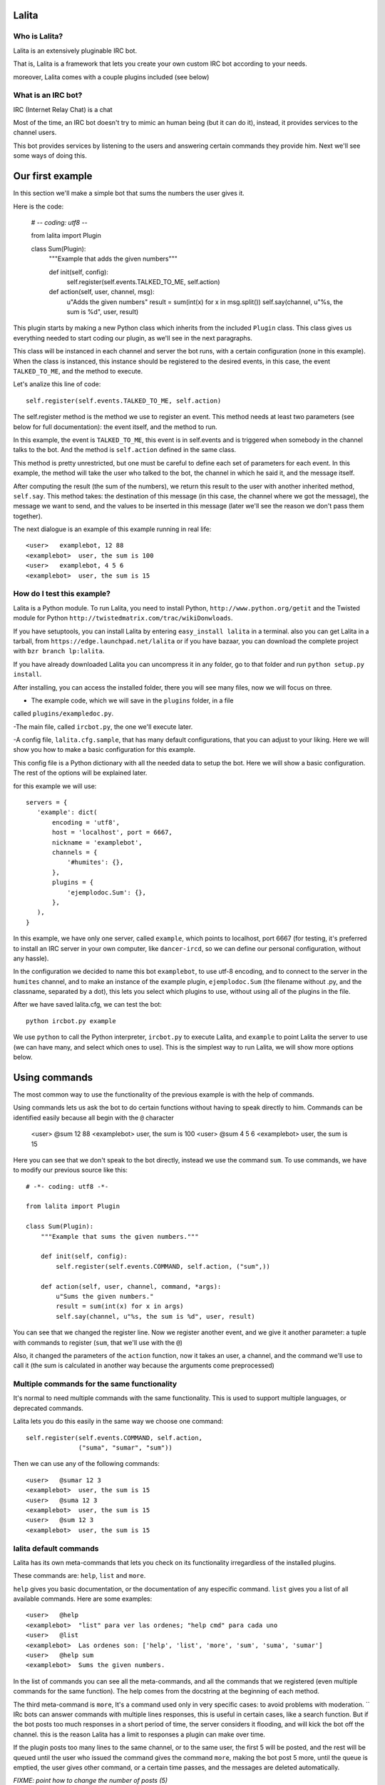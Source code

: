 Lalita
======

Who is Lalita?
-----------------

Lalita is an extensively pluginable IRC bot.

That is, Lalita is a framework that lets you create your own custom IRC bot
according to your needs.

moreover, Lalita comes with a couple plugins included (see below)

What is an IRC bot?
-------------------

IRC (Internet Relay Chat) is a chat

Most of the time, an IRC bot doesn't try to mimic an human being (but it can do
it), instead, it provides services to the channel users.

This bot provides services by listening to the users and answering certain
commands they provide him. Next we'll see some ways of doing this.

Our first example
=================

In this section we'll make a simple bot that sums the numbers the user gives
it.

Here is the code:

    # -*- coding: utf8 -*-

    from lalita import Plugin

    class Sum(Plugin):
        """Example that adds the given numbers"""

        def init(self, config):
            self.register(self.events.TALKED_TO_ME, self.action)

        def action(self, user, channel, msg):
            u"Adds the given numbers"
            result = sum(int(x) for x in msg.split())
            self.say(channel, u"%s, the sum is %d", user, result)

This plugin starts by making a new Python class which inherits from the
included ``Plugin`` class. This class gives us everything needed to start
coding our plugin, as we'll see in the next paragraphs.

This class will be instanced in each channel and server the bot runs, with a
certain configuration (none in this example). When the class is instanced, this
instance should be registered to the desired events, in this case, the event
``TALKED_TO_ME``, and the method to execute.

Let's analize this line of code::

    self.register(self.events.TALKED_TO_ME, self.action)

The self.register method is the method we use to register an event. This method
needs at least two parameters (see below for full documentation): the event
itself, and the method to run.

In this example, the event is ``TALKED_TO_ME``, this event is in self.events
and is triggered when somebody in the channel talks to the bot. And the method
is ``self.action`` defined in the same class.

This method is pretty unrestricted, but one must be careful to define each set
of parameters for each event. In this example, the method will take the user
who talked to the bot, the channel in which he said it, and the message itself.

After computing the result (the sum of the numbers), we return this result to
the user with another inherited method, ``self.say``. This method takes: the
destination of this message (in this case, the channel where we got the
message), the message we want to send, and the values to be inserted in this
message (later we'll see the reason we don't pass them together).

The next dialogue is an example of this example running in real life::

    <user>   examplebot, 12 88
    <examplebot>  user, the sum is 100
    <user>   examplebot, 4 5 6
    <examplebot>  user, the sum is 15


How do I test this example?
----------------------

Lalita is a Python module. To run Lalita, you need to install Python,
``http://www.python.org/getit`` and the Twisted module for Python
``http://twistedmatrix.com/trac/wikiDonwloads``.

If you have setuptools, you can install Lalita by entering
``easy_install lalita`` in a terminal. also you can get Lalita in a tarball,
from ``https://edge.launchpad.net/lalita`` or if you have bazaar, you can
download the complete project with ``bzr branch lp:lalita``.

If you have already downloaded Lalita you can uncompress it in any folder, go
to that folder and run ``python setup.py install``.

After installing, you can access the installed folder, there you will see many
files, now we will focus on three.

- The example code, which we will save in the ``plugins`` folder, in a file
called ``plugins/exampledoc.py``.

-The main file, called ``ircbot.py``, the one we'll execute later.

-A config file, ``lalita.cfg.sample``, that has many default configurations,
that you can adjust to your liking. Here we will show you how to make a basic
configuration for this example.

This config file is a Python dictionary with all the needed data to setup the
bot. Here we will show a basic configuration. The rest  of the options will be
explained later.

for this example we will use::

    servers = {
       'example': dict(
           encoding = 'utf8',
           host = 'localhost', port = 6667,
           nickname = 'examplebot',
           channels = {
               '#humites': {},
           },
           plugins = {
               'ejemplodoc.Sum': {},
           },
       ),
    }

In this example, we have only one server, called ``example``, which points to
localhost, port 6667 (for testing, it's preferred to install an IRC server in
your own computer, like ``dancer-ircd``, so we can define our personal
configuration, without any hassle).

In the configuration we decided to name this bot ``examplebot``, to use utf-8
encoding, and to connect to the server in the ``humites`` channel, and to make
an instance of the example plugin, ``ejemplodoc.Sum`` (the filename without
.py, and the classname, separated by a dot), this lets you select which plugins
to use, without using all of the plugins in the file.

After we have saved lalita.cfg, we can test the bot::

  python ircbot.py example

We use ``python`` to call the Python interpreter, ``ircbot.py`` to execute
Lalita, and ``example`` to point Lalita the server to use (we can have many,
and select which ones to use). This is the simplest way to run Lalita, we will
show more options below.


Using commands
==============

The most common way to use the functionality of the previous example is with
the help of commands.

Using  commands lets us ask the bot to do certain functions without having to
speak directly to him. Commands can be identified easily because all begin with
the ``@`` character


    <user>   @sum 12 88
    <examplebot>  user, the sum is 100
    <user>   @sum 4 5 6
    <examplebot>  user, the sum is 15

Here you can see that we don't speak to the bot directly, instead we use the
command ``sum``. To use commands, we have to modify our previous source like
this::

    # -*- coding: utf8 -*-

    from lalita import Plugin

    class Sum(Plugin):
        """Example that sums the given numbers."""

        def init(self, config):
            self.register(self.events.COMMAND, self.action, ("sum",))

        def action(self, user, channel, command, *args):
            u"Sums the given numbers."
            result = sum(int(x) for x in args)
            self.say(channel, u"%s, the sum is %d", user, result)

You can see that we changed the register line. Now we register another event,
and we give it another parameter: a tuple with commands to register (``sum``,
that we'll use with the ``@``)

Also, it changed the parameters of the ``action`` function, now it takes an
user, a channel, and the command we'll use to call it (the sum is calculated in
another way because the arguments come preprocessed)


Multiple commands for the same functionality
-----------------------------------------------

It's normal to need multiple commands with the same functionality. This is used
to support multiple languages, or deprecated commands.

Lalita lets you do this easily in the same way we choose one command::

        self.register(self.events.COMMAND, self.action,
                      ("suma", "sumar", "sum"))

Then we can use any of the following commands::

    <user>   @sumar 12 3
    <examplebot>  user, the sum is 15
    <user>   @suma 12 3
    <examplebot>  user, the sum is 15
    <user>   @sum 12 3
    <examplebot>  user, the sum is 15


lalita default commands
-------------------------

Lalita has its own meta-commands that lets you check on its functionality
irregardless of the installed plugins.

These commands are: ``help``, ``list`` and ``more``.

``help`` gives you basic documentation, or the documentation of any especific
command. ``list`` gives you a list of all available commands.
Here are some examples::

    <user>   @help
    <examplebot>  "list" para ver las ordenes; "help cmd" para cada uno
    <user>   @list
    <examplebot>  Las ordenes son: ['help', 'list', 'more', 'sum', 'suma', 'sumar']
    <user>   @help sum
    <examplebot>  Sums the given numbers.

In the list of commands you can see all the meta-commands, and all the commands
that we registered (even multiple commands for the same function). The help
comes from the docstring at the beginning of each method.

The third meta-command is ``more``, It's a command used only in very specific
cases: to avoid problems with moderation.
``
IRc bots can answer commands with multiple lines responses, this is useful in
certain cases, like a search function. But if the bot posts too much responses
in a short period of time, the server considers it flooding, and will kick the
bot off the channel. this is the reason Lalita has a limit to responses a
plugin can make over time.

If the plugin posts too many lines to the same channel, or to the same user,
the first 5 will be posted, and the rest will be queued until the user who
issued the command gives the command ``more``, making the bot post 5 more,
until the queue is emptied, the user gives other command, or a certain time
passes, and the messages are deleted automatically.

*FIXME: point how to change the number of posts (5)*


Which are the events we can receive?
============================================

Plugins can receive many events. The following list groups them by the type of
event, and shows the parameters it gives, and a brief description.

Events related to the connection of a bot in a server::

- ``CONNECTION_MADE []``: The connection was succesful against the server.

- ``CONNECTION_LOST []``: Thee connection got lost.

- ``SIGNED_ON []``: The bot Logged in succesfuly.

- ``JOINED [channel]``: The plugin joined the indicated channel.

Events that point people speaking:

- ``PRIVATE_MESSAGE [user, message]``: Somebody talked to Lalita in a private
(not in a public channel).

- ``TALKED_TO_ME [user, channel, message]``: Somebody talked specifically to
Lalita in a public channel.

- ``PUBLIC_MESSAGE [user, channel, message]``: Somebody said something in a
public channel.

- ``COMMAND [user, channel, command, parameters]``: A command that somebody
said in a channel, specifies the user, the channel, the command and the
parameters.

Events that represent actions of users or between users.

- ``ACTION [user, channel, message]``: the user generated an action in the
channel (for example, "/me").

- ``JOIN [user, channel]``: The user joined the channel.

- ``LEFT [user, channel]``: The user left the channel.

- ``QUIT [user, message]``: The user disconnected from the channel, leaving a
predefined message.

- ``KICK [kicked, channel, kicker, message]``: The "kicked" user has been
banned from the channel by the "kicker" user, with a message written by the
kicker.

Registering events
===================

We already saw the basics of a plugin registering a method against an event.
Now we'll see all posible combinations.

As we said, the basics of registering an event are::

    self.register(<event>, <method>)

Most of events will only take those two parameters, but sometimes we'll need
more.

*FIXME: explain what happens if a method is registered twice*


Multiple commands
------------------

In the case of the ``command`` event, one must specify a tuple with the names
of the commands that will be registered for the method. This lets us especify
multiple commands for one method, and multiple  methos for one command. For
example::


    self.register(self.events.COMMAND, self.sum, ("sumar", "sum"))
    self.register(self.events.COMMAND, self.multiply, ("mult", "multiply"))
    self.register(self.events.COMMAND, self.divide, ("div",))

*FIXME: there isn't an example for multiple methods for one command*


Filtering the messages
----------------------

If the event is one of the following: ``TALKED_TO_ME``, ``PRIVATE_MESSAGE`` and
``PUBLIC_MESSAGE``, you can especify a regular expression so Lalita can filter
between the received messages. This is useful because there can be many
unwanted messages that the bot doesn't need to read, especially the ones from
``PUBLIC_MESSAGE``, that comprises all of the channel's traffic.

An example of filtering::

        regex = re.compile(".*http://.*")
        self.register(self.events.PUBLIC_MESSAGE, self.action, regex)

Then our method ``self.action`` won't read all messages, instead, it will only
read those that have ``http://`` in the message.

You should take notice that we don't use the regular expression string.
Instead, we use a compiled regular expression, whis is for flexibility: so we
can use not only regular expressions, but any object that has the ``.match()``
method (the message is passed to the plugin only if the method returns
``True``).

Automatic commands
------------------

It's easier and more direct for the bot users, in some cases, to specify the
command talking directly with the bot, either in public or in private (and not
only using ``@`` at the beginning).

For example, if we have an ``add`` command, as with the previous example, we
could have the following dialog::

    <user>   @add 12 3
    <examplebot>  user, the sum is 15
    <user>   examplia, add 12 3
    <examplebot>  user, the sum is 15

This could be done by hand (receiving all public and private events, and
filtering), but Lalita already provides this functionality.

To activate it, just do this::

        self.set_options(automatic_command=True)

*FIXME: we won't have set_options, all options will be handled from config.*

This way, all the events ``TALKED_TO_ME`` and ``PRIVATE_MESSAGE`` that have a
message that begins with a registered command will be modified and sent to the
plugin as if it was an order, and not an event of those types.


Speaking with more freedom
==========================

In a previous chapter, we showed the basic use of ``self.say``, the tool that
plugins have to say things to users.

The tool's sintax is quite simple::

    self.say(<target>, <text>, [<arg1>, ...])

The target is to whom the message is destined.  If it's a user, the message
will be private; if it's a channel (starts with ``#``), the message will be
published publicly. Nevertheless, Lalita applies a restriction here: the plugin
only answers something through the same channel used for asking or in private,
but it won't cross channels.

The second parameter is the text that we intend to send. There isn't a
restriction on the length, but really long texts will break into several lines
because of restrictions inherent to IRC. It's recommended that the text is a
Unicode chain, even if the message only contain ASCII characters.

If we want to compose the message with some parameters (like the user name or
the sumation from the previous example), you MUST NOT replace it directly, but
assemble the string and pass the parameters after the text.

In other words, and with the previous example on mind, it's recommended NOT to
do the following::

        self.say(channel, u"%s, la suma es %d" % (user, result))

You should do it this way::

        self.say(channel, u"%s, la suma es %d", user, result)

There's two reasons for this. The first one is that if we have a wrong number
of parameters or incorrect data types, Lalila can handle this much better. The
second and most important reason is that, if we don't replace those values,
they can be internationalized (see below for more details).


Being verbose
-------------

There's no restriction on the number of lines that a plugin can answer (besides
the message queuing to avoid *flooding*).

That is, a plugin can answer two or more lines, using ``self.say`` several
times, for example::

        self.say(channel, u"The result is %d", result)
        self.say(channel, u"(calculation time: %.2f seconds)", t)


Promissing answers
------------------

Plugin methods shouldn't take long to finish. This is because Lalita is
programmed using an asynchronous execution engine called Twisted_, so method
executions are not interruptable.

In other words, if a plugin method takes too long to finish, Lalita can't do
the rest of things it's supposed to do (listen to multiple channels, execute
other plugins' methods, etc.).

So ¿How can potentially long services, like databases or the network, be used?
Here is where a Twisted's mechanism called Deferreds_ enters.

You can search documentation about Deferreds on that link, and check in the
example plugin (``plugins/example.py``) how to implement it, but basically the
process is: instead of doing ``self.say()`` and answer something, the method's
execution returns the promise to answer.

This promise is the *deferred*, which will be consumed when the plugin is ready
to answer. The plugin can return or not the deferred, and the functionality
will be the same. But, if after using a deferred, the plugin
returns it, Lalita will use it to log whether the method ended successfully or
not.


Talking without answering
-------------------------

*FIXME: maybe we should say the default is "talk freely", and that you can
configure it to be more restricted. We should rewrite this here if it is that
way*

As we said before, there's a basic rule that Lalita enforces for all plugins:
they can only answer through the channel that talked to them (or the person
that started the dialog, in private). This is a useful security rule, but at
the same time it restricts a function that specific plugins may wish to have
(for example, a plugin that notifies something on all the channels that Lalita
is present).

A secondary effect of this limitation is that Lalita can't speak without being
spoken to, and there are use cases that would desire such a feature, for
instance, a plugin that informs news received from a RSS.

If you require any of those features, you should deactivate this restriction
this way::

        self.set_options(free_talk=True)

*FIXME: we won't have set_options, all options will be handled from config.*

After this configuration, we can generate all the messages we want from the
plugin, to whichever target, regardless of who initiated the conversation.


Writing a more professional plugin
==================================

Even if writing a plugin is simple, implementing a robust feature, capable of
distributing messages in a number of languages, or have it running 7x24 as a
reliable service, requires taking a few precaucions and using some mechanisms.

Logging
-------

A tool that Lalita offers is logging information, which will be saved to disk
or printed on the screen, depending on the configuration, see below). For this,
plugins incorporate ``self.logger``, which you can use with different levels of
severity, for example::

        self.logger.debug("Received a message from %s", user)
        self.logger.error("Internal error while processing the request")

The different levels that can be used are ``debug``, ``info``, ``warning``,
``error`` and ``critical``. These levels are the classical levels from the
`Python logging module`_.


Documenting your methods
------------------------

The docstrings for plugins' methods, which implement the required
functionality, are interpreted automatically by Lalita as the help
documentation it will offer to the user.

On our previous example, there's a method that added numbers supplied to the
bot through the ``add`` command::

    def action(self, user, channel, command, *args):
        u"Add the supplied numbers."
        ...

The user, then, could do...::

    <user>   @help add
    <examplia>  Add the supplied numbers.

...and receive directly the documentation.

These docstrings should be Unicode strings. Also, these docstrings are
internationalizable, as it is explained in the next section.


Internationalizing the text
---------------------------

Lalita has an internationalization (i18n) mechanism that differs from the
standard followed by all programs. This is because the standard way implies
that the program has a specific language; Lalita can speak a certain language
in a specific channel, and a different language in another.

The plugin must provide a translation table, and it should register it this
way::

        self.register_translation(self, TRANSLATION_TABLE)

This translation table is simply a Python dictionary with the following
structure::

    { <original string 1>: { <language1> : <string 1 en language 1>,
                             <language2> : <string 1 en language 2>,
                             ...
                           },
      <original string 2>: { <language1> : <string 2 en language 1>,
                             <language2> : <string 2 en language 2>,
                             ...
                           },
      ...
    }

Note that you don't have to wrute the original chains on your code in a
particular language, you just need to provide the translations to the relevant
languages on the table.

The different languages 1, 2, etc. shown before are "en", "it", etc.,
that is, they follow the two-letter standard. This two letters are used on the
channel configuration, and it's the way Lalita and the plugins knows which
language is spoken on the server.

You can see a real implementation of this in the example plugin
``plugins/example.py``.


Configuring the plugin
----------------------

On the example ``lalita.cfg``, there's an option to use the sumation plugin::

       plugins = {
           'ejemplodoc.Sum': {},
       },

There's an empty configuration dictionary being provided, but a perfectly
arbitrarious dictionary can be supplied; Lalita will give this configuration to
the plugin at initialization time. The ``config`` parameter from ``__init__``
is just that, and allows for plugin configuration from the file, without the
need to implement alternative mechanisms.


Some plugins integrated to Lalita
=================================

Lalita ships with a few plugins that implement basic functionality, useful for
a lot of IRC channels.

The idea behing them being part of the project is that, if the same or similar
functionality is required, it's not necessary to start from scratch. In the
same way, they are also useful as examples on how to do certain tasks. Having
said that, the pĺugins' quality varies: some of them comply with PEP 8 and have
test cases in the folder ``plugins/tests/``, while others not even have
docstrings...

- example.py: Example plugin; doesn't provide any useful or specific
  functionality, but is a good example to read and copy.

- freenode.py: Performs an authentication dialog against Freenode servers (some
  parameters need to be configured properly, see ``lalita.cfg.sample``). This
  plugin doesn't offer functionality to the end user, but it allows the
  connection to those servers without requiring us to authenticate.

- misc.py: Implements very simple functionality: answers "pong" to the user
  when someone tells Lalita "ping".

- seen.py: Implements two interesting functionalities: "last" y "seen".
  The former tells what was the last thing a specific user said, and the latter
  tells you when was the last time the user was seen
  (sometimes this works, sometimes it doesn't).

- url.py: Recollects all the URLs that are mentioned on the different channels,
  and you can search them afterwards.


Advanced configuration
======================

The configuration file used by Lalita has many options and is quite flexible,
so beyond inspecting the ``lalita.cfg.sample`` it's interesting to describe its
capabilities.  Also, when ``ircbot.py`` executes, there are other options that
can be used, which will be described in the next section.


The config file
--------------------

The ``lalita.cfg`` file structure is basically the one of a giant Python
dictionary.

Each one of the keys of this dictionary is one of the servers, that can be
selected when startig lalita. And the values of each key is another dictionary
that defines the configuration of each server

The dictionary of each server can have the following keys:

 - encoding: character encoding that will be used in the server ("utf8",
"latin1", etc.).

 - host: The IP or name of the server.

 - port: The port number that will be used for the connnection.

 - nickname: The nick that will be used by the bot

 - channels: The channels that the bot will enter, and their configuration

 - plugins: The plugins (and their configuration) that will be executed serve
side (see below).

 - ssl: Must be ``True`` if we are going to use SSL for the connection.

 - password: An optional password for the server.

 - plugins_dir: The directory where the server will look for the plugins (by
default, the ``plugins/`` directory).

The value of the ``channels`` key must be a dictionary, where the keys are the
name of the channels, and the value is the configuration for each channel. This
configuration has two keys: ``plugins``, that defines the plugins enabled in
this channel, and ``encoding``, with the encoding for the channel (if it
differs from the one of the serverr).

The plugins can be defined both at server level, and at channel level. Both
cases can be useful, and there is no definition of which is better. We'll
define it on the channel level if we want it on a specific channel, and we'll
define it at server level if it is needed for the server connection, or we want
to use it on private messages, or if we want it in all of the server.

It would be difficult too explain all the different configurations, but you can
check the ``lalita.cfg.sample`` for more information.


Command line parameters
------------------------------

When we run Lalita through ``ircbot.py`` you have multiple parameters that let
you control many options.

The sintax is::

    ircbot.py [-t][-a][-o output_loglvl][-p plugins_loglvl]
              [-f fileloglvl][-n logfname] [server1, [...]]


The *-t* argument (or *--test*) lets you realize a couple of tests: it runs two
plugins that connect to a channel and chat between them. This is only for tests
reasons, and has no other use.

The *-o* argument, (or *--output-log-level*),  *-p* (or *--plugin-log-level*)
and *-f* (or *--file-log-level*) let you select different verbose levels for
the different logs (output, plugins), and if you want to save log files.

The logging level by default is INFO (which won't show debug messages), you can
select DEBUG, to see all, and WARNING, if you want to see only warnings and
more serious problems, or any desired combination.

The *-n* parameter (or *--log-filename*) defines in which file to save the logs.

.. _IRC: http://en.wikipedia.org/wiki/Internet_Relay_Chat
.. _Twisted: http://twistedmatrix.com/trac/
.. _Deferreds: http://twistedmatrix.com/documents/current/core/howto/defer.html
.. _Python logging module: http://docs.python.org/dev/library/logging.html#logging-levels
